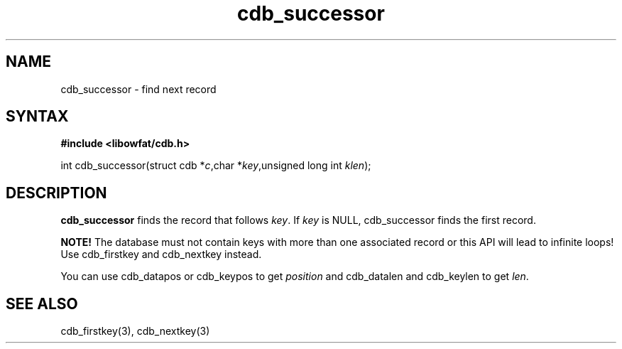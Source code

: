 .TH cdb_successor 3
.SH NAME
cdb_successor \- find next record
.SH SYNTAX
.B #include <libowfat/cdb.h>

int cdb_successor(struct cdb *\fIc\fR,char *\fIkey\fR,unsigned long int \fIklen\fR);

.SH DESCRIPTION
\fBcdb_successor\fR finds the record that follows \fIkey\fR.  If
\fIkey\fR is NULL, cdb_successor finds the first record.

\fBNOTE!\fR  The database must not contain keys with more than one
associated record or this API will lead to infinite loops!  Use
cdb_firstkey and cdb_nextkey instead.

You can use cdb_datapos or cdb_keypos to get \fIposition\fR and
cdb_datalen and cdb_keylen to get \fIlen\fR.

.SH "SEE ALSO"
cdb_firstkey(3), cdb_nextkey(3)

